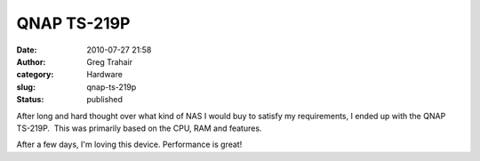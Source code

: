 QNAP TS-219P
############
:date: 2010-07-27 21:58
:author: Greg Trahair
:category: Hardware
:slug: qnap-ts-219p
:status: published

After long and hard thought over what kind of NAS I would buy to satisfy
my requirements, I ended up with the QNAP TS-219P.  This was primarily
based on the CPU, RAM and features.

After a few days, I'm loving this device. Performance is great!
